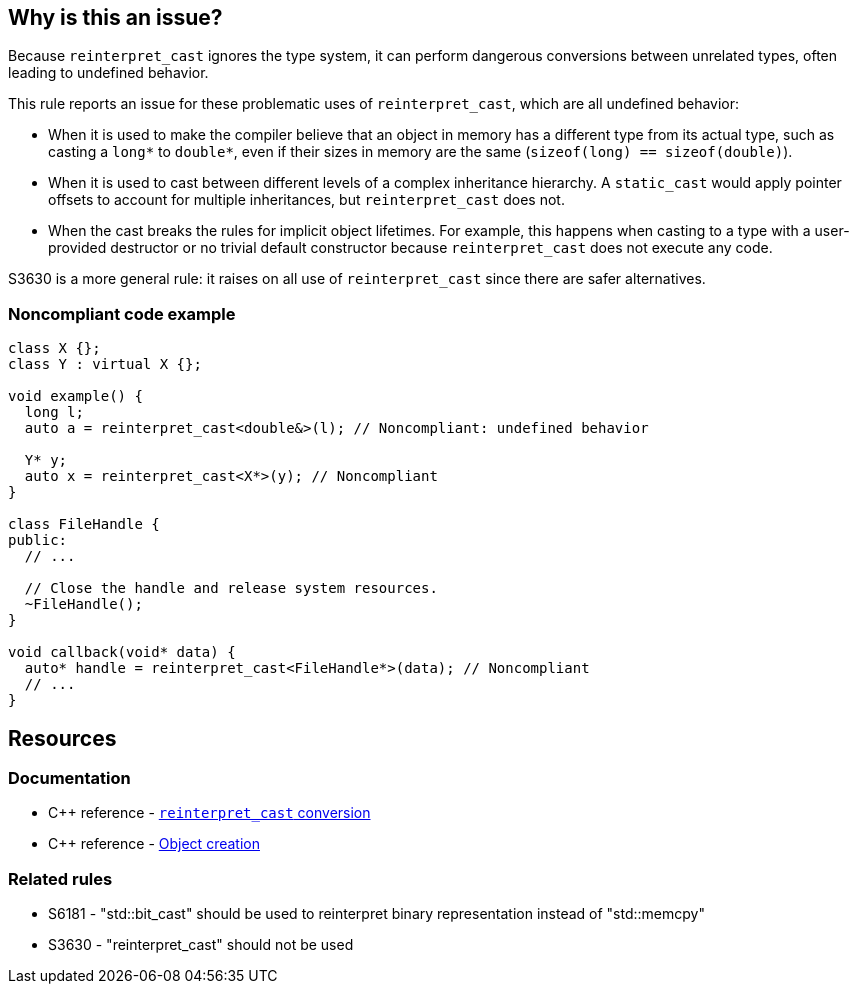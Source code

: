 == Why is this an issue?

Because ``++reinterpret_cast++`` ignores the type system, it can perform dangerous conversions between unrelated types, often leading to undefined behavior.

This rule reports an issue for these problematic uses of ``++reinterpret_cast++``, which are all undefined behavior:

* When it is used to make the compiler believe that an object in memory has a different type from its actual type, such as casting a ``++long*++`` to ``++double*++``, even if their sizes in memory are the same (``++sizeof(long) == sizeof(double)++``).

* When it is used to cast between different levels of a complex inheritance hierarchy. A ``++static_cast++`` would apply pointer offsets to account for multiple inheritances, but ``++reinterpret_cast++`` does not.

* When the cast breaks the rules for implicit object lifetimes. For example, this happens when casting to a type with a user-provided destructor or no trivial default constructor because ``++reinterpret_cast++`` does not execute any code.

S3630 is a more general rule: it raises on all use of ``++reinterpret_cast++`` since there are safer alternatives.

=== Noncompliant code example

[source,cpp]
----
class X {};
class Y : virtual X {};

void example() {
  long l;
  auto a = reinterpret_cast<double&>(l); // Noncompliant: undefined behavior

  Y* y;
  auto x = reinterpret_cast<X*>(y); // Noncompliant
}

class FileHandle {
public:
  // ...

  // Close the handle and release system resources.
  ~FileHandle();
}

void callback(void* data) {
  auto* handle = reinterpret_cast<FileHandle*>(data); // Noncompliant
  // ...
}
----

== Resources

=== Documentation

* {cpp} reference - https://en.cppreference.com/w/cpp/language/reinterpret_cast[``++reinterpret_cast++`` conversion]
* {cpp} reference - https://en.cppreference.com/w/cpp/language/object#Object_creation[Object creation]

=== Related rules

* S6181 - "std::bit_cast" should be used to reinterpret binary representation instead of "std::memcpy"
* S3630 - "reinterpret_cast" should not be used

ifdef::env-github,rspecator-view[]

'''
== Implementation Specification
(visible only on this page)

=== Message

reinterpret_cast from "XXX" to "YYY" has undefined behavior


endif::env-github,rspecator-view[]
